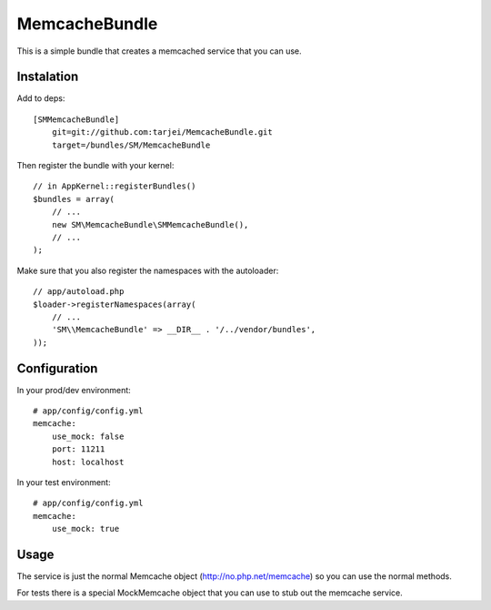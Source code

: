 MemcacheBundle
~~~~~~~~~~~~~~

This is a simple bundle that creates a memcached service that you can use.

Instalation
-----------

Add to deps::

    [SMMemcacheBundle]
        git=git://github.com:tarjei/MemcacheBundle.git
        target=/bundles/SM/MemcacheBundle


Then register the bundle with your kernel::

    // in AppKernel::registerBundles()
    $bundles = array(
        // ...
        new SM\MemcacheBundle\SMMemcacheBundle(),
        // ...
    );

Make sure that you also register the namespaces with the autoloader::

    // app/autoload.php
    $loader->registerNamespaces(array(
        // ...
        'SM\\MemcacheBundle' => __DIR__ . '/../vendor/bundles',
    ));

Configuration
-------------

In your prod/dev environment::

    # app/config/config.yml
    memcache:
        use_mock: false
        port: 11211
        host: localhost

In your test environment::

    # app/config/config.yml
    memcache:
        use_mock: true


Usage
-----

The service is just the normal Memcache object (http://no.php.net/memcache) so you can use the normal methods.

For tests there is a special MockMemcache object that you can use to stub out the memcache service.

